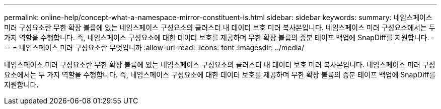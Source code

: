 ---
permalink: online-help/concept-what-a-namespace-mirror-constituent-is.html 
sidebar: sidebar 
keywords:  
summary: 네임스페이스 미러 구성요소란 무한 확장 볼륨에 있는 네임스페이스 구성요소의 클러스터 내 데이터 보호 미러 복사본입니다. 네임스페이스 미러 구성요소에서는 두 가지 역할을 수행합니다. 즉, 네임스페이스 구성요소에 대한 데이터 보호를 제공하며 무한 확장 볼륨의 증분 테이프 백업에 SnapDiff를 지원합니다. 
---
= 네임스페이스 미러 구성요소란 무엇입니까
:allow-uri-read: 
:icons: font
:imagesdir: ../media/


[role="lead"]
네임스페이스 미러 구성요소란 무한 확장 볼륨에 있는 네임스페이스 구성요소의 클러스터 내 데이터 보호 미러 복사본입니다. 네임스페이스 미러 구성요소에서는 두 가지 역할을 수행합니다. 즉, 네임스페이스 구성요소에 대한 데이터 보호를 제공하며 무한 확장 볼륨의 증분 테이프 백업에 SnapDiff를 지원합니다.
